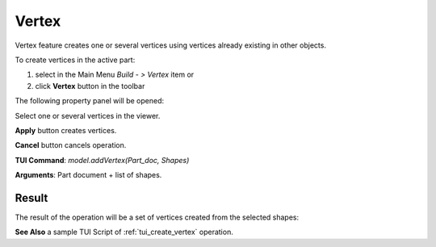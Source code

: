 
Vertex
======

Vertex feature creates one or several vertices using vertices already existing in other objects.

To create vertices in the active part:

#. select in the Main Menu *Build - > Vertex* item  or
#. click **Vertex** button in the toolbar

.. image:: images/feature_vertex.png
  :align: center

.. centered::
  **Vertex** button

The following property panel will be opened:

.. image:: images/Vertex.png
  :align: center

.. centered::
  Create vertices

Select one or several vertices in the viewer.

**Apply** button creates vertices.

**Cancel** button cancels operation. 

**TUI Command**:  *model.addVertex(Part_doc, Shapes)*

**Arguments**:   Part document + list of shapes.

Result
""""""

The result of the operation will be a set of vertices created from the selected shapes:

.. image:: images/CreateVertex.png
  :align: center

.. centered::
  Result of the operation.

**See Also** a sample TUI Script of :ref:`tui_create_vertex` operation.
